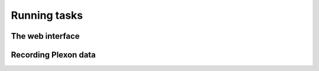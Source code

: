 .. _interface:

Running tasks
=============

The web interface
-----------------

Recording Plexon data
---------------------
